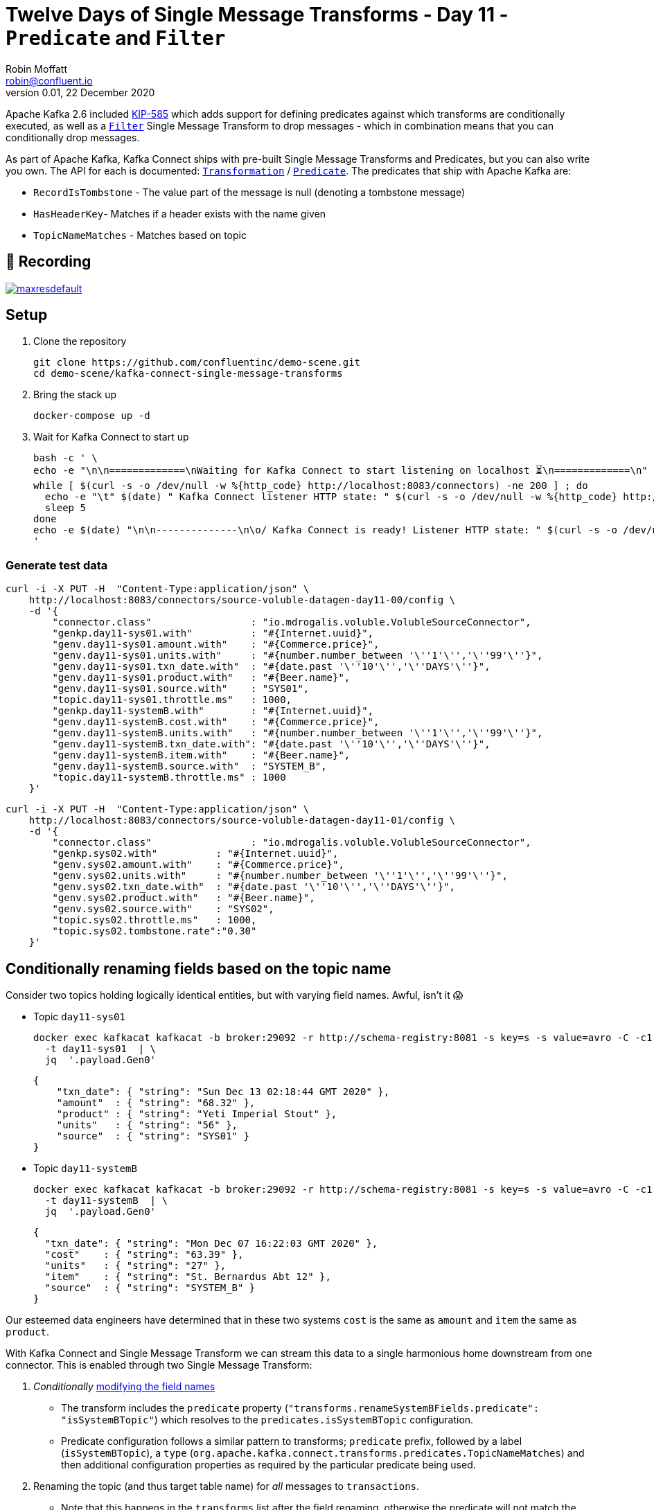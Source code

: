 = Twelve Days of Single Message Transforms - Day 11 - `Predicate` and `Filter`
Robin Moffatt <robin@confluent.io>
v0.01, 22 December 2020

Apache Kafka 2.6 included https://cwiki.apache.org/confluence/display/KAFKA/KIP-585%3A+Filter+and+Conditional+SMTs[KIP-585] which adds support for defining predicates against which transforms are conditionally executed, as well as a https://docs.confluent.io/platform/current/connect/transforms/filter-ak.html[`Filter`] Single Message Transform to drop messages - which in combination means that you can conditionally drop messages. 

As part of Apache Kafka, Kafka Connect ships with pre-built Single Message Transforms and Predicates, but you can also write you own. The API for each is documented: https://kafka.apache.org/26/javadoc/org/apache/kafka/connect/transforms/Transformation.html[`Transformation`] / https://kafka.apache.org/26/javadoc/index.html?org/apache/kafka/connect/transforms/predicates/Predicate.html[`Predicate`]. The predicates that ship with Apache Kafka are: 

* `RecordIsTombstone` - The value part of the message is null (denoting a tombstone message)
* `HasHeaderKey`- Matches if a header exists with the name given
* `TopicNameMatches` - Matches based on topic

== 🎥 Recording

image::https://img.youtube.com/vi/TODO/maxresdefault.jpg[link=https://youtu.be/TODO]

== Setup

1. Clone the repository 
+
[source,bash]
----
git clone https://github.com/confluentinc/demo-scene.git
cd demo-scene/kafka-connect-single-message-transforms
----

2. Bring the stack up
+
[source,bash]
----
docker-compose up -d
----

3. Wait for Kafka Connect to start up
+
[source,bash]
----
bash -c ' \
echo -e "\n\n=============\nWaiting for Kafka Connect to start listening on localhost ⏳\n=============\n"
while [ $(curl -s -o /dev/null -w %{http_code} http://localhost:8083/connectors) -ne 200 ] ; do
  echo -e "\t" $(date) " Kafka Connect listener HTTP state: " $(curl -s -o /dev/null -w %{http_code} http://localhost:8083/connectors) " (waiting for 200)"
  sleep 5
done
echo -e $(date) "\n\n--------------\n\o/ Kafka Connect is ready! Listener HTTP state: " $(curl -s -o /dev/null -w %{http_code} http://localhost:8083/connectors) "\n--------------\n"
'
----

=== Generate test data

[source,javascript]
----
curl -i -X PUT -H  "Content-Type:application/json" \
    http://localhost:8083/connectors/source-voluble-datagen-day11-00/config \
    -d '{
        "connector.class"                 : "io.mdrogalis.voluble.VolubleSourceConnector",
        "genkp.day11-sys01.with"          : "#{Internet.uuid}",
        "genv.day11-sys01.amount.with"    : "#{Commerce.price}",
        "genv.day11-sys01.units.with"     : "#{number.number_between '\''1'\'','\''99'\''}",
        "genv.day11-sys01.txn_date.with"  : "#{date.past '\''10'\'','\''DAYS'\''}",
        "genv.day11-sys01.product.with"   : "#{Beer.name}",
        "genv.day11-sys01.source.with"    : "SYS01",
        "topic.day11-sys01.throttle.ms"   : 1000,
        "genkp.day11-systemB.with"        : "#{Internet.uuid}",
        "genv.day11-systemB.cost.with"    : "#{Commerce.price}",
        "genv.day11-systemB.units.with"   : "#{number.number_between '\''1'\'','\''99'\''}",
        "genv.day11-systemB.txn_date.with": "#{date.past '\''10'\'','\''DAYS'\''}",
        "genv.day11-systemB.item.with"    : "#{Beer.name}",
        "genv.day11-systemB.source.with"  : "SYSTEM_B",
        "topic.day11-systemB.throttle.ms" : 1000
    }'
----

[source,javascript]
----
curl -i -X PUT -H  "Content-Type:application/json" \
    http://localhost:8083/connectors/source-voluble-datagen-day11-01/config \
    -d '{
        "connector.class"                 : "io.mdrogalis.voluble.VolubleSourceConnector",
        "genkp.sys02.with"          : "#{Internet.uuid}",
        "genv.sys02.amount.with"    : "#{Commerce.price}",
        "genv.sys02.units.with"     : "#{number.number_between '\''1'\'','\''99'\''}",
        "genv.sys02.txn_date.with"  : "#{date.past '\''10'\'','\''DAYS'\''}",
        "genv.sys02.product.with"   : "#{Beer.name}",
        "genv.sys02.source.with"    : "SYS02",
        "topic.sys02.throttle.ms"   : 1000,
        "topic.sys02.tombstone.rate":"0.30"
    }'
----

== Conditionally renaming fields based on the topic name

Consider two topics holding logically identical entities, but with varying field names. Awful, isn't it 😱

* Topic `day11-sys01`
+
[source,bash]
----
docker exec kafkacat kafkacat -b broker:29092 -r http://schema-registry:8081 -s key=s -s value=avro -C -c1 -o-1 -u -q -J \
  -t day11-sys01  | \
  jq  '.payload.Gen0'
----
+
[source,javascript]
----
{
    "txn_date": { "string": "Sun Dec 13 02:18:44 GMT 2020" },
    "amount"  : { "string": "68.32" },
    "product" : { "string": "Yeti Imperial Stout" },
    "units"   : { "string": "56" },
    "source"  : { "string": "SYS01" }
}
----

* Topic `day11-systemB`
+
[source,bash]
----
docker exec kafkacat kafkacat -b broker:29092 -r http://schema-registry:8081 -s key=s -s value=avro -C -c1 -o-1 -u -q -J \
  -t day11-systemB  | \
  jq  '.payload.Gen0'
----
+
[source,javascript]
----
{
  "txn_date": { "string": "Mon Dec 07 16:22:03 GMT 2020" },
  "cost"    : { "string": "63.39" },
  "units"   : { "string": "27" },
  "item"    : { "string": "St. Bernardus Abt 12" },
  "source"  : { "string": "SYSTEM_B" }
}
----

Our esteemed data engineers have determined that in these two systems `cost` is the same as `amount` and `item` the same as `product`. 

With Kafka Connect and Single Message Transform we can stream this data to a single harmonious home downstream from one connector. This is enabled through two Single Message Transform: 

1. _Conditionally_ link:day10.adoc[modifying the field names]
** The transform includes the `predicate` property (`"transforms.renameSystemBFields.predicate": "isSystemBTopic"`) which resolves to the `predicates.isSystemBTopic` configuration. 
** Predicate configuration follows a similar pattern to transforms; `predicate` prefix, followed by a label (`isSystemBTopic`), a `type` (`org.apache.kafka.connect.transforms.predicates.TopicNameMatches`) and then additional configuration properties as required by the particular predicate being used. 
2. Renaming the topic (and thus target table name) for _all_ messages to `transactions`. 
** Note that this happens in the `transforms` list after the field renaming, otherwise the predicate will not match the topic for `.*-systemB` since the topic will already be called `transactions`

The sink connector here picks up both topics (`"topics.regex" : "day11-.*"`) but only applies the `ReplaceField` `renames` operation to messages from the `day11-systemB` topic. 
[source,javascript]
----
curl -i -X PUT -H "Accept:application/json" \
  -H  "Content-Type:application/json" http://localhost:8083/connectors/sink-jdbc-mysql-day11-00/config \
  -d '{
      "connector.class"                         : "io.confluent.connect.jdbc.JdbcSinkConnector",
      "connection.url"                          : "jdbc:mysql://mysql:3306/demo",
      "connection.user"                         : "mysqluser",
      "connection.password"                     : "mysqlpw",
      "topics.regex"                            : "day11-.*",
      "tasks.max"                               : "4",
      "auto.create"                             : "true",
      "auto.evolve"                             : "true",
      
      "transforms"                              : "renameSystemBFields,renameTargetTopic",
      "transforms.renameSystemBFields.type"     : "org.apache.kafka.connect.transforms.ReplaceField$Value",
      "transforms.renameSystemBFields.renames"  : "item:product,cost:amount",
      "transforms.renameSystemBFields.predicate": "isSystemBTopic",

      "transforms.renameTargetTopic.type"       : "org.apache.kafka.connect.transforms.RegexRouter",
      "transforms.renameTargetTopic.regex"      : "day11-.*",
      "transforms.renameTargetTopic.replacement": "transactions", 

      "predicates"                              : "isSystemBTopic",
      "predicates.isSystemBTopic.type"          : "org.apache.kafka.connect.transforms.predicates.TopicNameMatches",
      "predicates.isSystemBTopic.pattern"       : ".*-systemB"      
      }'
----

The resulting table is in the target database looks like this: 

[source,sql]
----
mysql> describe transactions;
+----------+------+------+-----+---------+-------+
| Field    | Type | Null | Key | Default | Extra |
+----------+------+------+-----+---------+-------+
| txn_date | text | YES  |     | NULL    |       |
| amount   | text | YES  |     | NULL    |       |
| units    | text | YES  |     | NULL    |       |
| product  | text | YES  |     | NULL    |       |
| source   | text | YES  |     | NULL    |       |
+----------+------+------+-----+---------+-------+
5 rows in set (0.01 sec)
----

with data from both topics present (identifiable by the different `source` values): 

[source,sql]
----
mysql> SELECT * FROM transactions LIMIT 5;
+------------------------------+----------+--------+-------------------------------+-------+
| txn_date                     | source   | amount | product                       | units |
+------------------------------+----------+--------+-------------------------------+-------+
| Tue Dec 08 14:27:13 GMT 2020 | SYS01    | 10.03  | Stone IPA                     | 39    |
| Tue Dec 15 23:09:20 GMT 2020 | SYSTEM_B | 7.24   | Ruination IPA                 | 72    |
| Wed Dec 09 06:26:34 GMT 2020 | SYS01    | 92.66  | Bells Expedition              | 55    |
| Thu Dec 10 19:38:26 GMT 2020 | SYSTEM_B | 65.11  | Sierra Nevada Celebration Ale | 5     |
| Fri Dec 11 01:38:48 GMT 2020 | SYS01    | 55.52  | Sierra Nevada Celebration Ale | 31    |
+------------------------------+----------+--------+-------------------------------+-------+
5 rows in set (0.00 sec)
----

== Filtering out null records

Consider a source topic in which there are tombstone (null) records being produced. These may be by design, or by error - but either way, we want to exclude them from the sink connector pipeline. 

[source,bash]
----
docker exec kafkacat kafkacat -b broker:29092 -r http://schema-registry:8081 -s key=s -s value=avro -C  -o-10 -u -q -J \
  -t sys02  | \
  jq -c '[.offset,.key,.payload]'
----

[source,javascript]
----
[88,"0d011ee6-4424-4cb6-8665-61b46918b3d9",null]
[89,"b859f443-e92e-4599-a426-91c4bc6b1d28",null]
[90,"5633d30f-5b08-4a94-8690-b576e3e3d978",null]
[91,"aa0efeae-9dac-43a9-854b-1da3b589dee7",{"Gen0":{"amount":{"string":"73.66"},"txn_date":{"string":"Sun Dec 13 01:21:10 GMT 2020"},"source":{"string":"SYS02"},"product":{"string":"Kirin Inchiban"},"units":{"string":"67"}}}]
[92,"4de86341-8165-42ca-bbea-276875cc9585",{"Gen0":{"amount":{"string":"6.86"},"txn_date":{"string":"Tue Dec 08 16:42:27 GMT 2020"},"source":{"string":"SYS02"},"product":{"string":"Trappistes Rochefort 8"},"units":{"string":"61"}}}]
[93,"478dd272-a0cb-4f36-9dcb-73dd5bba245a",{"Gen0":{"amount":{"string":"30.50"},"txn_date":{"string":"Sun Dec 13 11:03:59 GMT 2020"},"source":{"string":"SYS02"},"product":{"string":"Edmund Fitzgerald Porter"},"units":{"string":"11"}}}]
[94,"50a2e247-1a2b-4321-bc3e-a3980df83c23",{"Gen0":{"amount":{"string":"19.18"},"txn_date":{"string":"Fri Dec 11 03:48:47 GMT 2020"},"source":{"string":"SYS02"},"product":{"string":"Samuel Smith’s Imperial IPA"},"units":{"string":"4"}}}]
[95,"6f2172b7-d3b2-4890-a295-82a889e9a5b7",null]
[96,"fdfc9d85-fe02-4846-86a7-e31d1acdf26c",{"Gen0":{"amount":{"string":"7.27"},"txn_date":{"string":"Thu Dec 10 09:53:55 GMT 2020"},"source":{"string":"SYS02"},"product":{"string":"Stone IPA"},"units":{"string":"87"}}}]
[97,"2b307e28-ff01-4f01-9a7e-529c60afb8ce",{"Gen0":{"amount":{"string":"53.49"},"txn_date":{"string":"Wed Dec 16 15:05:38 GMT 2020"},"source":{"string":"SYS02"},"product":{"string":"Samuel Smith’s Imperial IPA"},"units":{"string":"3"}}}]
----

Here's a sink connector similar to above, again using `predicate` to apply a transform selectively. In this instance it's the `Filter` transform (which drops a record), applied only when `isNullRecord` predicate is true. 

[source,javascript]
----
curl -i -X PUT -H "Accept:application/json" \
  -H  "Content-Type:application/json" http://localhost:8083/connectors/sink-jdbc-mysql-day11-01/config \
  -d '{
      "connector.class"                     : "io.confluent.connect.jdbc.JdbcSinkConnector",
      "connection.url"                      : "jdbc:mysql://mysql:3306/demo",
      "connection.user"                     : "mysqluser",
      "connection.password"                 : "mysqlpw",
      "topics"                              : "sys02",
      "tasks.max"                           : "4",
      "auto.create"                         : "true",
      "auto.evolve"                         : "true",

      "transforms"                          : "dropNullRecords",
      "transforms.dropNullRecords.type"     : "org.apache.kafka.connect.transforms.Filter",
      "transforms.dropNullRecords.predicate": "isNullRecord",

      "predicates"                          : "isNullRecord",
      "predicates.isNullRecord.type"        : "org.apache.kafka.connect.transforms.predicates.RecordIsTombstone"
      }'
----

== Filtering based on the contents of a message

Confluent Platform includes its own https://docs.confluent.io/platform/current/connect/transforms/filter-confluent.html[`Filter`] Single Message Transform. Instead of being intended for use in combination with a `predicate` (as the `org.apache.kafka.connect.transforms.Filter` transform is), the one in Confluent Platform uses https://github.com/json-path/JsonPath[JSON path] to specify a predicate based on the data in the message itself. 

Here's an example that filters out all messages except those that include `Stout` in the product field:

[source,javascript]
----
curl -i -X PUT -H "Accept:application/json" \
  -H  "Content-Type:application/json" http://localhost:8083/connectors/sink-jdbc-mysql-day11-02/config \
  -d '{
      "connector.class"                        : "io.confluent.connect.jdbc.JdbcSinkConnector",
      "connection.url"                         : "jdbc:mysql://mysql:3306/demo",
      "connection.user"                        : "mysqluser",
      "connection.password"                    : "mysqlpw",
      "topics"                                 : "day11-sys01",
      "tasks.max"                              : "4",
      "auto.create"                            : "true",
      "auto.evolve"                            : "true",
      
      "transforms"                             : "filterStout",
      "transforms.filterStout.type"            : "io.confluent.connect.transforms.Filter$Value",
      "transforms.filterStout.filter.condition": "$[?(@.product =~ /.*Stout/)]",
      "transforms.filterStout.filter.type"     : "include"
      }'
----

The resulting data in MySQL has just the expected messages in: 

[source,sql]
----
mysql> select * from `day11-sys01`;
+------------------------------+--------+--------+------------------------------+-------+
| txn_date                     | source | amount | product                      | units |
+------------------------------+--------+--------+------------------------------+-------+
| Fri Dec 11 07:27:51 GMT 2020 | SYS01  | 58.75  | Stone Imperial Russian Stout | 67    |
| Sat Dec 12 05:15:18 GMT 2020 | SYS01  | 28.66  | Oak Aged Yeti Imperial Stout | 43    |
| Tue Dec 15 10:56:00 GMT 2020 | SYS01  | 73.17  | Storm King Stout             | 28    |
| Tue Dec 15 12:46:52 GMT 2020 | SYS01  | 55.06  | Stone Imperial Russian Stout | 68    |
| Tue Dec 15 09:04:27 GMT 2020 | SYS01  | 0.34   | Bourbon County Stout         | 33    |
| Wed Dec 09 02:12:24 GMT 2020 | SYS01  | 88.97  | Bourbon County Stout         | 28    |
| Sun Dec 13 04:18:51 GMT 2020 | SYS01  | 6.29   | Samuel Smiths Oatmeal Stout  | 7     |
| Thu Dec 10 10:51:51 GMT 2020 | SYS01  | 6.95   | Samuel Smiths Oatmeal Stout  | 1     |
+------------------------------+--------+--------+------------------------------+-------+
8 rows in set (0.00 sec)
----

If you want to filter on numerics then make sure the data type is correct; use `Cast` if necessary, as shown here. In this case, the order of the `"transforms"` is important: 

[source,javascript]
----
curl -i -X PUT -H "Accept:application/json" \
  -H  "Content-Type:application/json" http://localhost:8083/connectors/sink-jdbc-mysql-day11-02/config \
  -d '{
      "connector.class"                        : "io.confluent.connect.jdbc.JdbcSinkConnector",
      "connection.url"                         : "jdbc:mysql://mysql:3306/demo",
      "connection.user"                        : "mysqluser",
      "connection.password"                    : "mysqlpw",
      "topics"                                 : "day11-sys01",
      "tasks.max"                              : "4",
      "auto.create"                            : "true",
      "auto.evolve"                            : "true",
      
      "transforms"                                  : "castTypes,filterSmallOrder",
      "transforms.filterSmallOrder.type"            : "io.confluent.connect.transforms.Filter$Value",
      "transforms.filterSmallOrder.filter.condition": "$[?(@.amount < 42)]",
      "transforms.filterSmallOrder.filter.type"     : "include",
      "transforms.castTypes.type"                   : "org.apache.kafka.connect.transforms.Cast$Value",
      "transforms.castTypes.spec"                   : "amount:float32"
      }'
----

In the resulting data you can see that all the values in `amount` are less than 42, per the specified filter 

[source,sql]
----
mysql> select * from `day11-sys01` LIMIT 10;
+------------------------------+--------+--------+-------------------------------------------+-------+
| txn_date                     | source | amount | product                                   | units |
+------------------------------+--------+--------+-------------------------------------------+-------+
| Thu Dec 10 00:57:55 GMT 2020 | SYS01  |   3.53 | Sierra Nevada Celebration Ale             | 26    |
| Mon Dec 14 01:01:00 GMT 2020 | SYS01  |  10.19 | Racer 5 India Pale Ale, Bear Republic Bre | 26    |
| Wed Dec 09 13:57:03 GMT 2020 | SYS01  |  20.29 | Hennepin                                  | 32    |
| Wed Dec 09 19:58:35 GMT 2020 | SYS01  |  33.27 | 90 Minute IPA                             | 44    |
| Fri Dec 11 14:21:57 GMT 2020 | SYS01  |  14.87 | Yeti Imperial Stout                       | 52    |
| Wed Dec 09 17:19:18 GMT 2020 | SYS01  |  28.58 | Yeti Imperial Stout                       | 60    |
| Wed Dec 09 18:59:01 GMT 2020 | SYS01  |  34.28 | Two Hearted Ale                           | 67    |
| Mon Dec 07 18:47:19 GMT 2020 | SYS01  |  14.62 | Shakespeare Oatmeal                       | 47    |
| Sat Dec 12 23:07:38 GMT 2020 | SYS01  |  35.98 | Samuel Smiths Oatmeal Stout               | 31    |
| Fri Dec 11 19:14:25 GMT 2020 | SYS01  |  32.12 | Founders Breakfast Stout                  | 73    |
+------------------------------+--------+--------+-------------------------------------------+-------+
10 rows in set (0.00 sec)
----
